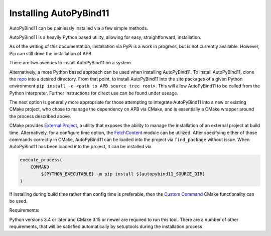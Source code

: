 Installing AutoPyBind11
=======================

AutoPyBind11 can be painlessly installed via a few simple methods.

AutoPyBind11 is a heavily Python based utility, allowing for easy, straightforward, installation.

As of the writing of this documentation, installation via PyPi is a work in progress, but is not currently available.
However, Pip can still drive the installation of APB.

There are two avenues to install AutoPyBind11 on a system.

Alternatively, a more Python based approach can be used when installing AutoPyBind11. To install AutoPyBind11, clone the `repo`_
into a desired directory.
From that point, to install AutoPyBind11 into the site packages of a given Python environment
``pip install -e <path to APB source tree root>``. This will allow AutoPyBind11 to be called from the Python interpreter.
Further instructions for direct use can be found under useage.


The next option is generally more appropriate for those attempting to integrate
AutoPyBind11 into a new or existing CMake project, who chose to manage the dependency on APB via CMake, and is essentially a CMake wrapper around the process described above.

CMake provides `External Project`_, a utility that exposes the ability to manage the installation of an external project at build time.
Alternatively, for a configure time option, the `FetchContent`_ module can be utilized. After specifying either of those commands correctly in CMake, AutoPyBind11 can be loaded into the project
via ``find_package`` without issue. When AutoPyBind11 has been loaded into the project, it can be installed via

.. code-block:: CMake


    execute_process(
        COMMAND
            ${PYTHON_EXECUTABLE} -m pip install ${autopybind11_SOURCE_DIR}
    )

If installing during build time rather than config time is preferable, then the `Custom Command`_ CMake functionality can be used.


Requirements:

Python versions 3.4 or later and CMake 3.15 or newer are required to run this tool. There are a number of other requirements, that will be satisfied automatically by setuptools during the installation process


.. _External Project: https://cmake.org/cmake/help/v3.20/module/ExternalProject.html
.. _FetchContent: https://cmake.org/cmake/help/v3.20/module/FetchContent.html
.. _repo: https://gitlab.kitware.com/autopybind11/autpybind11
.. _Custom Command: https://cmake.org/cmake/help/v3.20/command/add_custom_command.html
